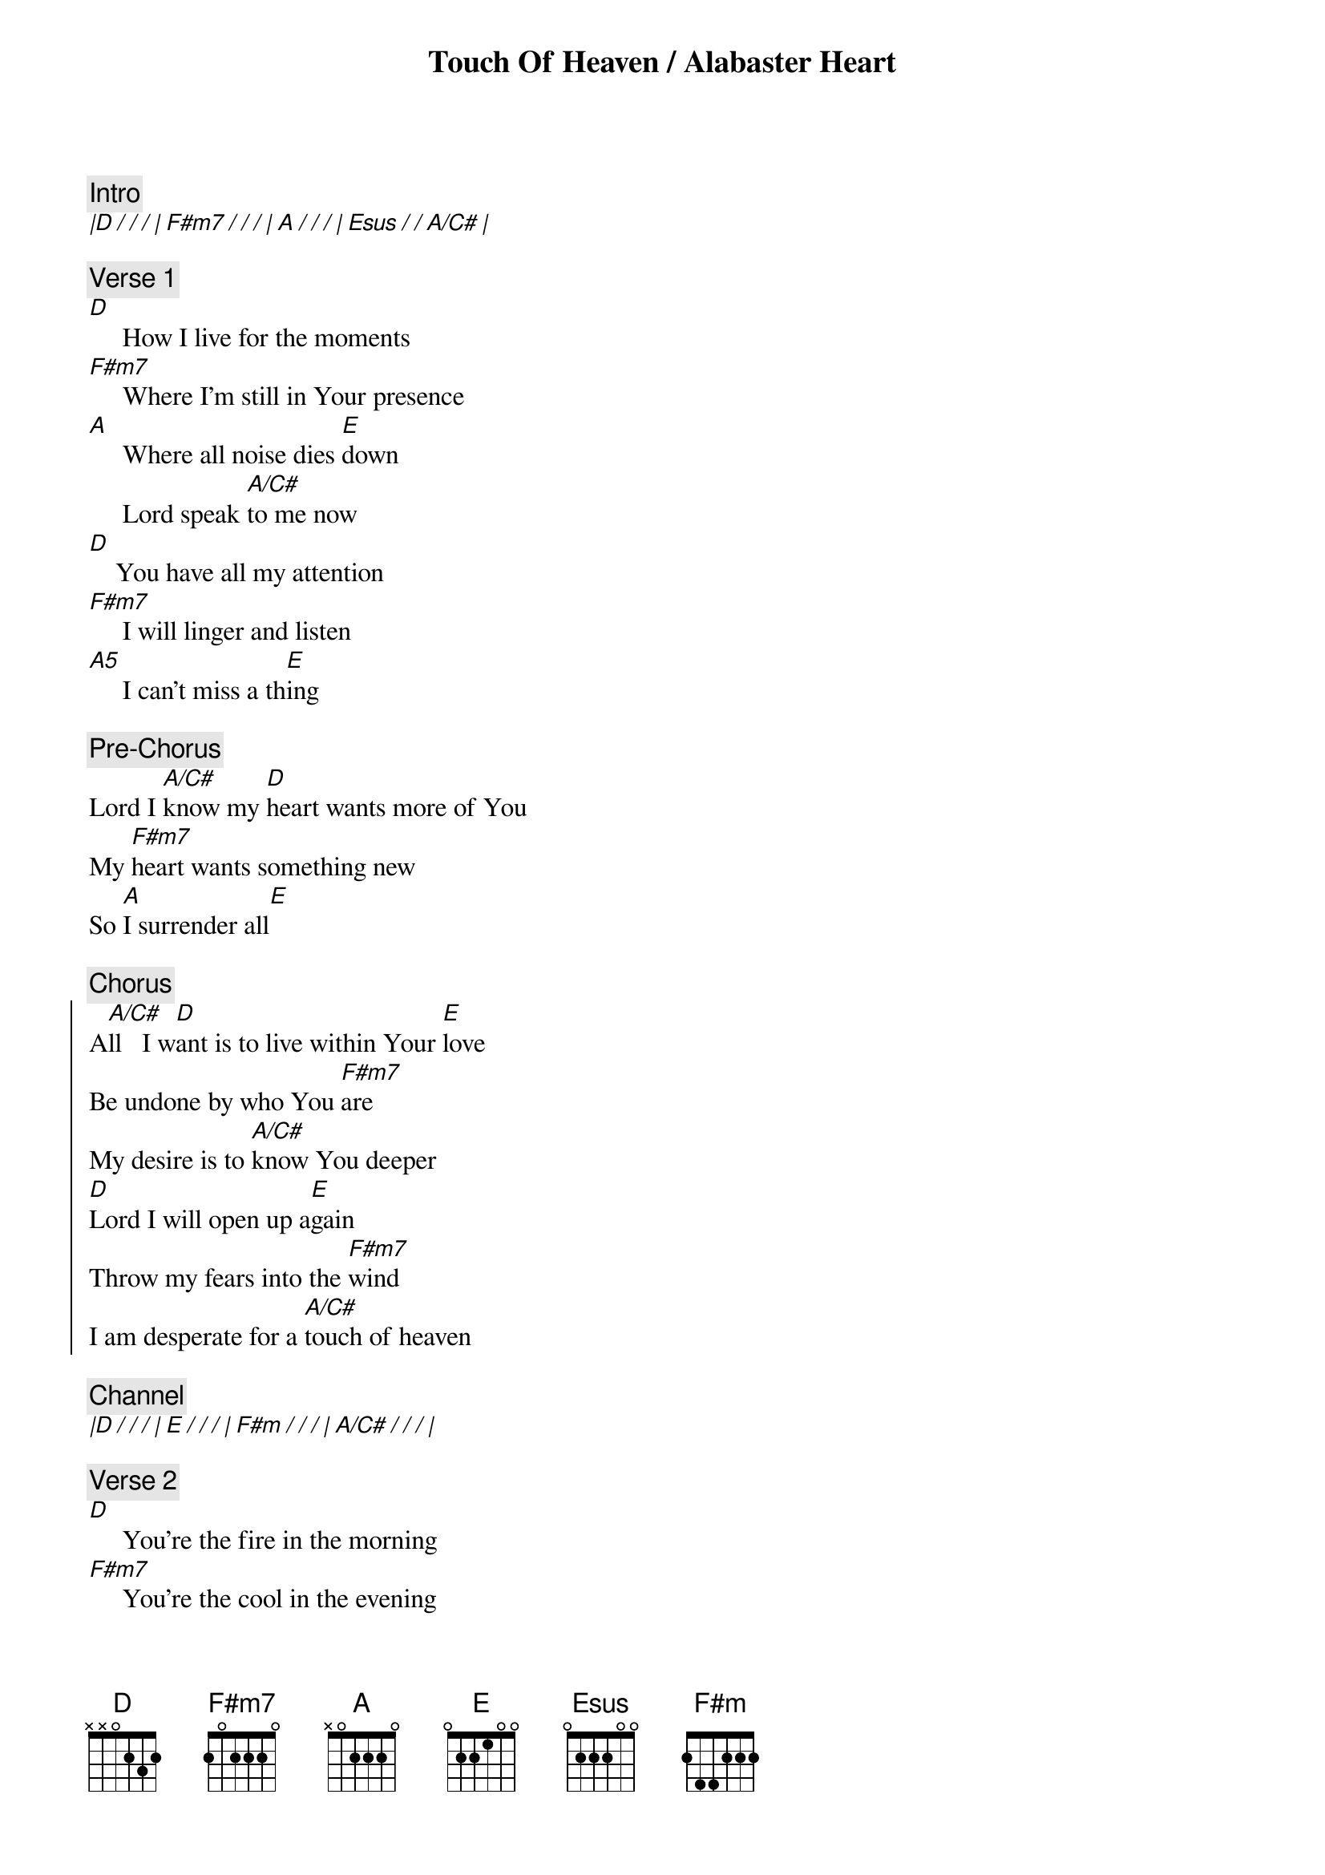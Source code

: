 {title: Touch Of Heaven / Alabaster Heart}
{comment: Intro}
[|D / / / | F#m7 / / / | A / / / | Esus / / A/C# |]

{comment: Verse 1}
[D]     How I live for the moments 
[F#m7]     Where I'm still in Your presence 
[A]     Where all noise dies [E]down
     Lord speak [A/C#]to me now
[D]    You have all my attention 
[F#m7]     I will linger and listen 
[A5]     I can't miss a th[E]ing 

{comment: Pre-Chorus}
Lord I [A/C#]know my [D]heart wants more of You
My [F#m7]heart wants something new
So [A]I surrender all[E]

{comment: Chorus} 
{start_of_chorus}
A[A/C#]ll   I w[D]ant is to live within Your [E]love
Be undone by who You [F#m7]are 
My desire is to [A/C#]know You deeper
[D]Lord I will open up a[E]gain 
Throw my fears into the [F#m7]wind 
I am desperate for a [A/C#]touch of heaven 
{end_of_chorus}

{comment: Channel}
[|D / / / | E / / / | F#m / / / | A/C# / / / |]

{comment: Verse 2}
[D]     You're the fire in the morning 
[F#m7]     You're the cool in the evening 
[A]     The breath in my soul 
[Esus]     The life in [A/C#]my bones 
[D]     There is no hesitation 
[F#m7]     In Your love and affection 
[A5]     It's the sweetest of [E]all 

{comment: REPEAT PRE CHORUS}
{comment: REPEAT CHORUS}

{comment: Bridge 1 (3X)}
I open up my [D2]heart to You
[E]    I open up my [F#m7]heart to You now[A/C#]
So do what only [D2]You can 
[E]     Jesus have Your [F#m7]way in me now[A/C#] 

{comment: REPEAT CHANNEL 2X}
{comment: REPEAT BRIDGE}
{comment: REPEAT CHORUS}
{comment: REPEAT CHANNEL 6X}

Bridge 2
[D]   All my love
[A/C#]   All my love
[F#m]   All my love
[E]You can have it all
[D]   All my love
[A/C#]   All my love
[F#m]   All my love
[E]You can have it all

[D]   All my heart
[A/C#]   All my soul
[F#m]   All I own
[E]You can have it all
[D]   All my heart
[A/C#]   All my soul
[F#m]   All I own
[E]You can have it all

{comment: REPEAT BRIDGE 2}

{comment: Channel 2}
[|D / A / | F#m7 / E / | D / A / | F#m / E / |]
[|D / A / | F#m7 / E / | D / A / | F#m / E / |]

{comment: REPEAT CHORUS}

